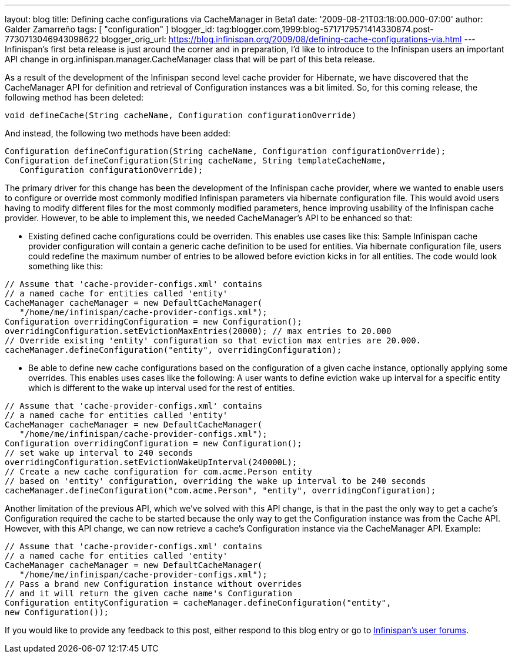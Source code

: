 ---
layout: blog
title: Defining cache configurations via CacheManager in Beta1
date: '2009-08-21T03:18:00.000-07:00'
author: Galder Zamarreño
tags: [ "configuration" ]
blogger_id: tag:blogger.com,1999:blog-5717179571414330874.post-7730713046943098622
blogger_orig_url: https://blog.infinispan.org/2009/08/defining-cache-configurations-via.html
---
Infinispan's first beta release is just around the corner and in
preparation, I'd like to introduce to the Infinispan users an important
API change in org.infinispan.manager.CacheManager class that will be
part of this beta release.

As a result of the development of the Infinispan second level cache
provider for Hibernate, we have discovered that the CacheManager API for
definition and retrieval of Configuration instances was a bit limited.
So, for this coming release, the following method has been deleted:

[source,java]
----
void defineCache(String cacheName, Configuration configurationOverride)
----


And instead, the following two methods have been added:

[source,java]
----
Configuration defineConfiguration(String cacheName, Configuration configurationOverride);
Configuration defineConfiguration(String cacheName, String templateCacheName, 
   Configuration configurationOverride);
----


The primary driver for this change has been the development of the
Infinispan cache provider, where we wanted to enable users to configure
or override most commonly modified Infinispan parameters via hibernate
configuration file. This would avoid users having to modify different
files for the most commonly modified parameters, hence improving
usability of the Infinispan cache provider. However, to be able to
implement this, we needed CacheManager's API to be enhanced so that:

- Existing defined cache configurations could be overriden. This enables
use cases like this: Sample Infinispan cache provider configuration will
contain a generic cache definition to be used for entities. Via
hibernate configuration file, users could redefine the maximum number of
entries to be allowed before eviction kicks in for all entities. The
code would look something like this:

[source,java]
----
// Assume that 'cache-provider-configs.xml' contains 
// a named cache for entities called 'entity'
CacheManager cacheManager = new DefaultCacheManager(
   "/home/me/infinispan/cache-provider-configs.xml");
Configuration overridingConfiguration = new Configuration();
overridingConfiguration.setEvictionMaxEntries(20000); // max entries to 20.000
// Override existing 'entity' configuration so that eviction max entries are 20.000.
cacheManager.defineConfiguration("entity", overridingConfiguration);
----


- Be able to define new cache configurations based on the configuration
of a given cache instance, optionally applying some overrides. This
enables uses cases like the following: A user wants to define eviction
wake up interval for a specific entity which is different to the wake up
interval used for the rest of entities.

[source,java]
----
// Assume that 'cache-provider-configs.xml' contains 
// a named cache for entities called 'entity'
CacheManager cacheManager = new DefaultCacheManager(
   "/home/me/infinispan/cache-provider-configs.xml");
Configuration overridingConfiguration = new Configuration();
// set wake up interval to 240 seconds
overridingConfiguration.setEvictionWakeUpInterval(240000L);
// Create a new cache configuration for com.acme.Person entity 
// based on 'entity' configuration, overriding the wake up interval to be 240 seconds
cacheManager.defineConfiguration("com.acme.Person", "entity", overridingConfiguration);
----


Another limitation of the previous API, which we've solved with this API
change, is that in the past the only way to get a cache's Configuration
required the cache to be started because the only way to get the
Configuration instance was from the Cache API. However, with this API
change, we can now retrieve a cache's Configuration instance via the
CacheManager API. Example:

[source,java]
----
// Assume that 'cache-provider-configs.xml' contains 
// a named cache for entities called 'entity'
CacheManager cacheManager = new DefaultCacheManager(
   "/home/me/infinispan/cache-provider-configs.xml");
// Pass a brand new Configuration instance without overrides 
// and it will return the given cache name's Configuration
Configuration entityConfiguration = cacheManager.defineConfiguration("entity", 
new Configuration());
----


If you would like to provide any feedback to this post, either respond
to this blog entry or go to
http://www.jboss.org/infinispan/forums.html[Infinispan's user forums].

